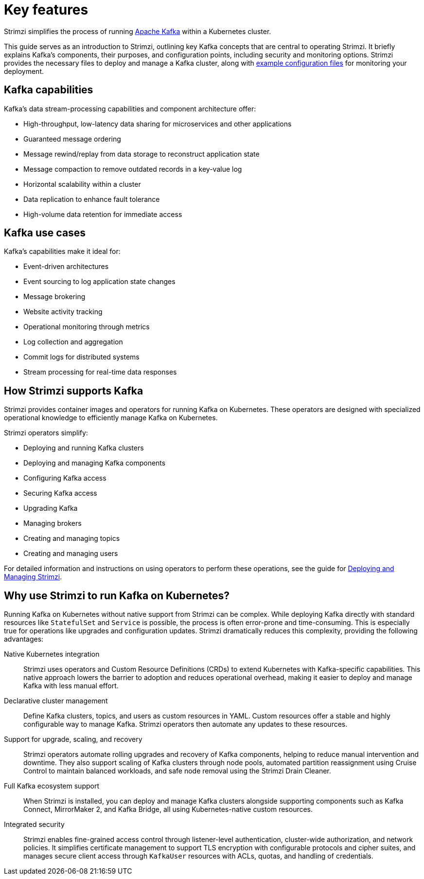 // This assembly is included in:
//
// overview/overview.adoc

[id="key-features_{context}"]
= Key features

//standard introduction
[role="_abstract"]
Strimzi simplifies the process of running link:https://kafka.apache.org/[Apache Kafka^] within a Kubernetes cluster.

This guide serves as an introduction to Strimzi, outlining key Kafka concepts that are central to operating Strimzi. 
It briefly explains Kafka's components, their purposes, and configuration points, including security and monitoring options. 
Strimzi provides the necessary files to deploy and manage a Kafka cluster, along with link:{BookURLDeploying}#config-examples-{context}[example configuration files^] for monitoring your deployment.

== Kafka capabilities

Kafka's data stream-processing capabilities and component architecture offer:

* High-throughput, low-latency data sharing for microservices and other applications
* Guaranteed message ordering
* Message rewind/replay from data storage to reconstruct application state
* Message compaction to remove outdated records in a key-value log
* Horizontal scalability within a cluster
* Data replication to enhance fault tolerance
* High-volume data retention for immediate access

== Kafka use cases

Kafka's capabilities make it ideal for:

* Event-driven architectures
* Event sourcing to log application state changes
* Message brokering
* Website activity tracking
* Operational monitoring through metrics
* Log collection and aggregation
* Commit logs for distributed systems
* Stream processing for real-time data responses

== How Strimzi supports Kafka

Strimzi provides container images and operators for running Kafka on Kubernetes.
These operators are designed with specialized operational knowledge to efficiently manage Kafka on Kubernetes.

Strimzi operators simplify:

* Deploying and running Kafka clusters
* Deploying and managing Kafka components
* Configuring Kafka access
* Securing Kafka access
* Upgrading Kafka
* Managing brokers
* Creating and managing topics
* Creating and managing users

For detailed information and instructions on using operators to perform these operations, see the guide for link:{BookURLDeploying}[Deploying and Managing Strimzi^].

== Why use Strimzi to run Kafka on Kubernetes?

Running Kafka on Kubernetes without native support from Strimzi can be complex.
While deploying Kafka directly with standard resources like `StatefulSet` and `Service` is possible, the process is often error-prone and time-consuming. 
This is especially true for operations like upgrades and configuration updates.
Strimzi dramatically reduces this complexity, providing the following advantages:

Native Kubernetes integration::
Strimzi uses operators and Custom Resource Definitions (CRDs) to extend Kubernetes with Kafka-specific capabilities. 
This native approach lowers the barrier to adoption and reduces operational overhead, making it easier to deploy and manage Kafka with less manual effort.

Declarative cluster management:: 
Define Kafka clusters, topics, and users as custom resources in YAML. 
Custom resources offer a stable and highly configurable way to manage Kafka.
Strimzi operators then automate any updates to these resources.

Support for upgrade, scaling, and recovery::
Strimzi operators automate rolling upgrades and recovery of Kafka components, helping to reduce manual intervention and downtime. 
They also support scaling of Kafka clusters through node pools, automated partition reassignment using Cruise Control to maintain balanced workloads, and safe node removal using the Strimzi Drain Cleaner.

Full Kafka ecosystem support::
When Strimzi is installed, you can deploy and manage Kafka clusters alongside supporting components such as Kafka Connect, MirrorMaker 2, and Kafka Bridge, all using Kubernetes-native custom resources. 

Integrated security:: 
Strimzi enables fine-grained access control through listener-level authentication, cluster-wide authorization, and network policies. 
It simplifies certificate management to support TLS encryption with configurable protocols and cipher suites, and manages secure client access through `KafkaUser` resources with ACLs, quotas, and handling of credentials.


